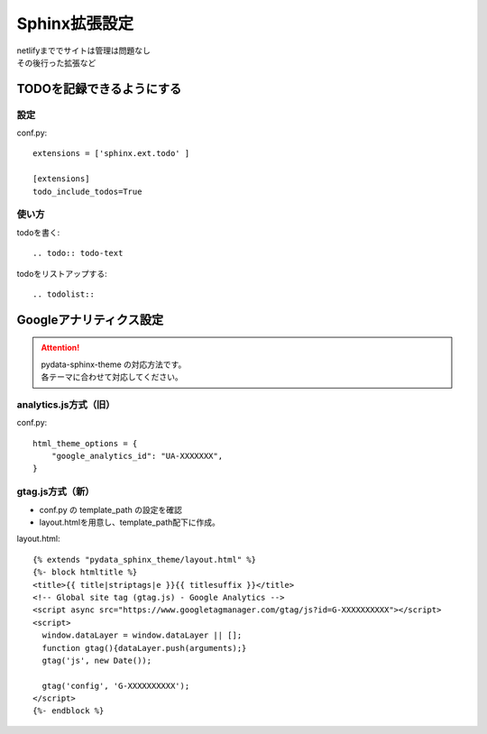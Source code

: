 ***********************
Sphinx拡張設定
***********************
| netlifyまででサイトは管理は問題なし
| その後行った拡張など

TODOを記録できるようにする
===============================

設定
-----------
conf.py::

  extensions = ['sphinx.ext.todo' ]

  [extensions]
  todo_include_todos=True

使い方
----------

todoを書く::

  .. todo:: todo-text

todoをリストアップする::

  .. todolist::


Googleアナリティクス設定
=================================

.. attention:: 

  | pydata-sphinx-theme の対応方法です。
  | 各テーマに合わせて対応してください。

analytics.js方式（旧）
-------------------------

conf.py::

  html_theme_options = {
      "google_analytics_id": "UA-XXXXXXX",
  }

gtag.js方式（新）
-------------------------

* conf.py の template_path の設定を確認
* layout.htmlを用意し、template_path配下に作成。

layout.html::

  {% extends "pydata_sphinx_theme/layout.html" %}
  {%- block htmltitle %}
  <title>{{ title|striptags|e }}{{ titlesuffix }}</title>
  <!-- Global site tag (gtag.js) - Google Analytics -->
  <script async src="https://www.googletagmanager.com/gtag/js?id=G-XXXXXXXXXX"></script>
  <script>
    window.dataLayer = window.dataLayer || [];
    function gtag(){dataLayer.push(arguments);}
    gtag('js', new Date());

    gtag('config', 'G-XXXXXXXXXX');
  </script>
  {%- endblock %}

